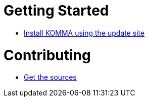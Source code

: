 = Getting Started

* link:getting_started/install/index.html[Install KOMMA using the update site]

= Contributing

* link:contributing/sources/index.html[Get the sources]
